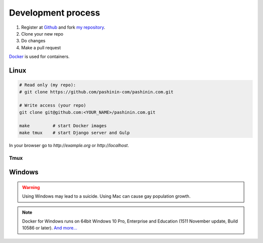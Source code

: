 Development process
###################

#. Register at Github_ and fork `my repository <https://github.com/pashinin-com/pashinin.com>`_.
#. Clone your new repo
#. Do changes
#. Make a pull request

`Docker`_ is used for containers.



Linux
-----

.. code-block:: bash

   # Read only (my repo):
   # git clone https://github.com/pashinin-com/pashinin.com.git

   # Write access (your repo)
   git clone git@github.com:<YOUR_NAME>/pashinin.com.git

   make         # start Docker images
   make tmux    # start Django server and Gulp

In your browser go to `http://example.org` or `http://localhost`.


Tmux
^^^^




Windows
-------

.. warning::

   Using Windows may lead to a suicide. Using Mac can cause gay population growth.

.. note::

   Docker for Windows runs on 64bit Windows 10 Pro, Enterprise and
   Education (1511 November update, Build 10586 or later). `And
   more... <https://docs.docker.com/docker-for-windows/install/#what-to-know-before-you-install>`_


.. _Docker: https://www.docker.com/
.. _Linux: https://www.ubuntu.com/
.. _Github: https://github.com
